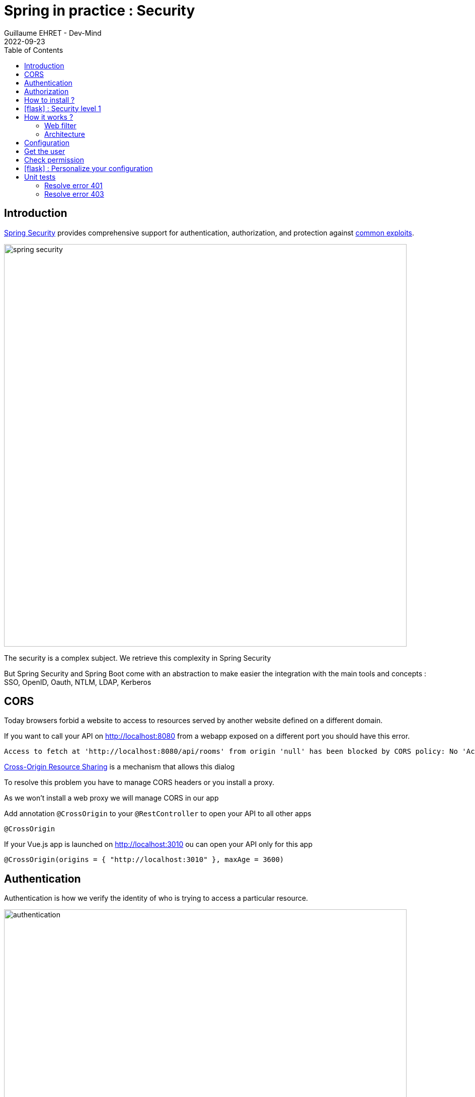 :doctitle: Spring in practice : Security
:description: Each app must be secured and Spring is still here to simplify the work
:keywords: Java, Spring
:author: Guillaume EHRET - Dev-Mind
:revdate: 2022-09-23
:category: Java
:teaser:  Each app must be secured and Spring is still here to simplify the work
:imgteaser: ../../img/training/spring-security.png
:toc:
:icons: font

== Introduction

https://docs.spring.io/spring-security/reference/index.html[Spring Security] provides comprehensive support for authentication, authorization, and protection against https://docs.spring.io/spring-security/reference/features/exploits/index.html[common exploits].

[.text-center]
image:../../img/training/spring-security.png[width=800]

The security is a complex subject. We retrieve this complexity in Spring Security

But Spring Security and Spring Boot come with an abstraction to make easier the integration with the main tools and concepts : SSO, OpenID, Oauth, NTLM, LDAP, Kerberos


== CORS

Today browsers forbid a website to access to resources served by another website defined on a different domain.

If you want to call your API on http://localhost:8080 from a webapp exposed on a different port you should have this error.

```
Access to fetch at 'http://localhost:8080/api/rooms' from origin 'null' has been blocked by CORS policy: No 'Access-Control-Allow-Origin' header is present on the requested resource. If an opaque response serves your needs, set the request's mode to 'no-cors' to fetch the resource with CORS disabled.
```

https://en.wikipedia.org/wiki/Cross-origin_resource_sharing[Cross-Origin Resource Sharing] is a mechanism that allows this dialog

To resolve this problem you have to manage CORS headers or you install a proxy.

As we won't install a web proxy we will manage CORS in our app

Add annotation `@CrossOrigin` to your `@RestController` to open your API to all other apps

[source,java, subs="specialchars"]
----
@CrossOrigin
----

If your Vue.js app is launched on http://localhost:3010 ou can open your API only for this app

[source,java, subs="specialchars"]
----
@CrossOrigin(origins = { "http://localhost:3010" }, maxAge = 3600)
----


== Authentication

Authentication is how we verify the identity of who is trying to access a particular resource.

[.text-center]
image:../../img/training/spring-security/authentication.png[width=800]

A common way to authenticate users is to force them to enter a username and password. If user is unknown, app will return a 401 error (Bad authentication)


== Authorization

Once authentication is performed we know the identity and can perform authorization.

[.text-center]
image:../../img/training/spring-security/authorization.png[width=800]

If user has no access to a resource, he will receive a 403 error (Forbidden)


== How to install ?

You can use the Spring Boot starters (one for the main libs and one for tests)

[source,java]
----
implementation("org.springframework.boot:spring-boot-starter-security")
testImplementation("org.springframework.security:spring-security-test")
----

With nothing else, Spring Security will add a basic auth to your application and you can configure the default user in `application.properties`

----
spring.security.user.name=user
spring.security.user.password=password
----

Spring generate this page for you

[.text-center]
image:../../img/training/spring-security/authent_screen.png[width=600]

You can logout when you try to call
http://localhost:8080/logout


== icon:flask[] : Security level 1

Update your project to be able to secure you app with the default security form (follow the given steps above)

At this step you can connect to your app but several things must be set to continue to use Swagger and run your controller tests. We will fix these problems in the next lab.

== How it works ?

On a Spring web application, Spring Security support is based on Servlet Filters, so it is helpful to look at the role of Filters generally first.


=== Web filter

When a request is sent to call a controller, the HTTP request is sent to a chain of filters. Activated filters and servlets depend on the path of the request URI.

[.text-center]
image:../../img/training/spring-security/filter.png[width=900]

In a Spring MVC application you have only one Servlet. This Servlet is an instance of DispatcherServlet. The servlet can handle a single HttpServletRequest and HttpServletResponse.

Filters can read the request and stop the filter chain if we have a problem and the filter can also update the response

[source,java]
----
public void doFilter(
        ServletRequest request,
        ServletResponse response,
        FilterChain chain) {
	  // do something before the rest of the application
    chain.doFilter(request, response); // invoke the rest of the application
    // do something after the rest of the application
}
----

Filters can be activated only on a given path URI and you can add different filter chain depending on this path

[.text-center]
image:../../img/training/spring-security/filter2.png[width=900]


Spring Security add several filters. And Spring filter will throw an exception if user is not authenticated or if he has no right to access to a resource

[.text-center]
image:../../img/training/spring-security/filter3.png[width=900]


=== Architecture

The security context is hold by a SecurityContextHolder. This object uses a ThreadLocal to store its data (one value by user thread)

[.text-center]
image:../../img/training/spring-security/architecture.png[width=500]

`SecurityContext` contains an `Authentication` object.

An `Authentication` represents the currently authenticated user.

- `principal` contains the details (often an instance of UserDetails)
- `credentials` contains the password or the token
- `authorities` contains the user permissions. These permissions are usually loaded by a UserDetailsService.

An `Authentication` request is processed by an AuthenticationProvider. You can have different  providers in you app. For example,

[.text-center]
image:../../img/training/spring-security/architecture2.png[width=700]

DaoAuthenticationProvider supports username/password based authentication while JwtAuthenticationProvider supports authenticating a JWT token.


== Configuration

We can configure our own `UserDetailsService` to manage the user and their permissions. In this basic example we will use a in memory configuration

[source,java]
----
@Configuration
public class SpringSecurityConfig {

    public static final String ROLE_USER = "USER";

    @Bean
    public UserDetailsService userDetailsService() {
        // We create a password encoder
        PasswordEncoder encoder = PasswordEncoderFactories.createDelegatingPasswordEncoder();
        InMemoryUserDetailsManager manager = new InMemoryUserDetailsManager();
        manager.createUser(
                User.withUsername("user").password(encoder.encode("myPassword")).roles(ROLE_USER).build()
        );
        return manager;
    }
}
----

You can add a `SecurityFilterChain` to secure an http route. The default configuration in Spring Boot is this one

[source, java]
----
@Bean
@Order(SecurityProperties.BASIC_AUTH_ORDER)
SecurityFilterChain defaultSecurityFilterChain(HttpSecurity http) throws Exception {
			http.authorizeHttpRequests((requests) -> requests.anyRequest().authenticated());
			http.formLogin(withDefaults());
			http.httpBasic(withDefaults());
			return http.build();
}
----

* (1) Ensures that any request to our application requires the user to be authenticated
* (2) Allows users to authenticate with form based login
* (3) Allows users to authenticate with HTTP Basic authentication

<<<

But you can use several `SecurityFilterChain` to implement different security level. You can add another filter to only let admin user access to the route `/api/**`

[source, java]
----
@Bean
@Order(1)
public SecurityFilterChain filterChain(HttpSecurity http, HandlerMappingIntrospector introspector) throws Exception {
    MvcRequestMatcher.Builder mvcMatcherBuilder = new MvcRequestMatcher.Builder(introspector).servletPath("/path");
    return http
            .authorizeHttpRequests((requests) -> requests
                    .requestMatchers(mvcMatcherBuilder.pattern("/api")).hasRole(ROLE_USER) // (2)
                    .anyRequest().permitAll() // (3)
            )
            .formLogin(withDefaults())
            .httpBasic(withDefaults())
            .build();
}
----
* (1) If you have more than one filter you need to use an annotation `Order` to define the first one to use
* (2) requestMatchers states that this HttpSecurity will only be applicable to URLs that start with `/api/`. And for each URL we want an authenticated user with the User role
* (3) we permit all other requests

<<<

== Get the user

The simplest way to retrieve the currently authenticated principal is via a static call to the SecurityContextHolder.

[source, java]
----
Authentication authentication = SecurityContextHolder.getContext().getAuthentication();
String currentPrincipalName = authentication.getName();
----

Alternatively, we can also use the AuthenticationPrincipal annotation.

[source, java]
----
@CrossOrigin
@RestController
@RequestMapping("/api/admin/users")
public class SecurityController {
    public record User(String username) {
    }

    @GetMapping(path = "/me")
    public User findUserName(@AuthenticationPrincipal UserDetails userDetails) {
        return new User(userDetails.getUsername());
    }
}
----
<<<

== Check permission

You can configure your app to secure yours methods. For that, add an annotation `PreAuthorize` where you need to check a user role

[source, java]
----
@PreAuthorize("hasRole('ADMIN')") // 1
@GetMapping(path = "/me")
public User findUserName(@AuthenticationPrincipal UserDetails userDetails) {
    return new User(userDetails.getUsername());
}
----

* (1) Here we add a constraint on the user role and user must have the role ADMIN


<<<

== icon:flask[] : Personalize your configuration

- Implement a custom config to manage your users in your own `UserDetailsService`. You must have one classical user and one admin user
- Configure security to secure all the routes exposed with /api. The user must have the role User or Admin to access to our api.
- Add a new REST endpoint to return the username. This endpoint must be only accessible to an admin user


== Unit tests

=== Resolve error 401

With Spring Security configuration you have to update your controller tests. You have to simulate a user to not receive a 401 or 403 HTTP error.

To simulate a user you can use a Spring Security test annotation called `@WithMockUser`

For example in the following test, you can use this annotation to define a user with a given name or roles

[source, java]
----
@Test
@WithMockUser(username = "admin", roles = "ADMIN")
void shouldLoadAWindowAndReturnNullIfNotFound() throws Exception {
    given(windowDao.findById(999L)).willReturn(Optional.empty());
        mockMvc.perform(get("/api/windows/999").accept(APPLICATION_JSON))
                // check the HTTP response
                .andExpect(status().isOk())
                // the content can be tested with Json path
                .andExpect(content().string(""));
}
----

=== Resolve error 403

For put, post or delete HTTP methods, Spring Security add a security level and force you to send a CSRF token. You can read more information on the https://docs.spring.io/spring-security/reference/features/exploits/csrf.html[Spring website].

==== In the tests
In your test you can configure csrf like on the code below

[source, java]
----
@Test
@WithMockUser(username = "admin", roles = "ADMIN")
void shouldSwitchWindow() throws Exception {
    Window expectedWindow = createWindow("window 1");
    Assertions.assertThat(expectedWindow.getWindowStatus()).isEqualTo(WindowStatus.OPEN);

    given(windowDao.findById(999L)).willReturn(Optional.of(expectedWindow));

    mockMvc.perform(put("/api/windows/999/switch").accept(APPLICATION_JSON).with(csrf()))
            // check the HTTP response
            .andExpect(status().isOk())
            .andExpect(jsonPath("$.name").value("window 1"))
            .andExpect(jsonPath("$.windowStatus").value("CLOSED"));
}
----

==== In the API

You can also disable csrf on your global configuration to be able to use your REST API. To do that add

```
http.csrf(AbstractHttpConfigurer::disable);
```

in your `SpringSecurityConfig` when you configure the `SecurityFilterChain` bean

